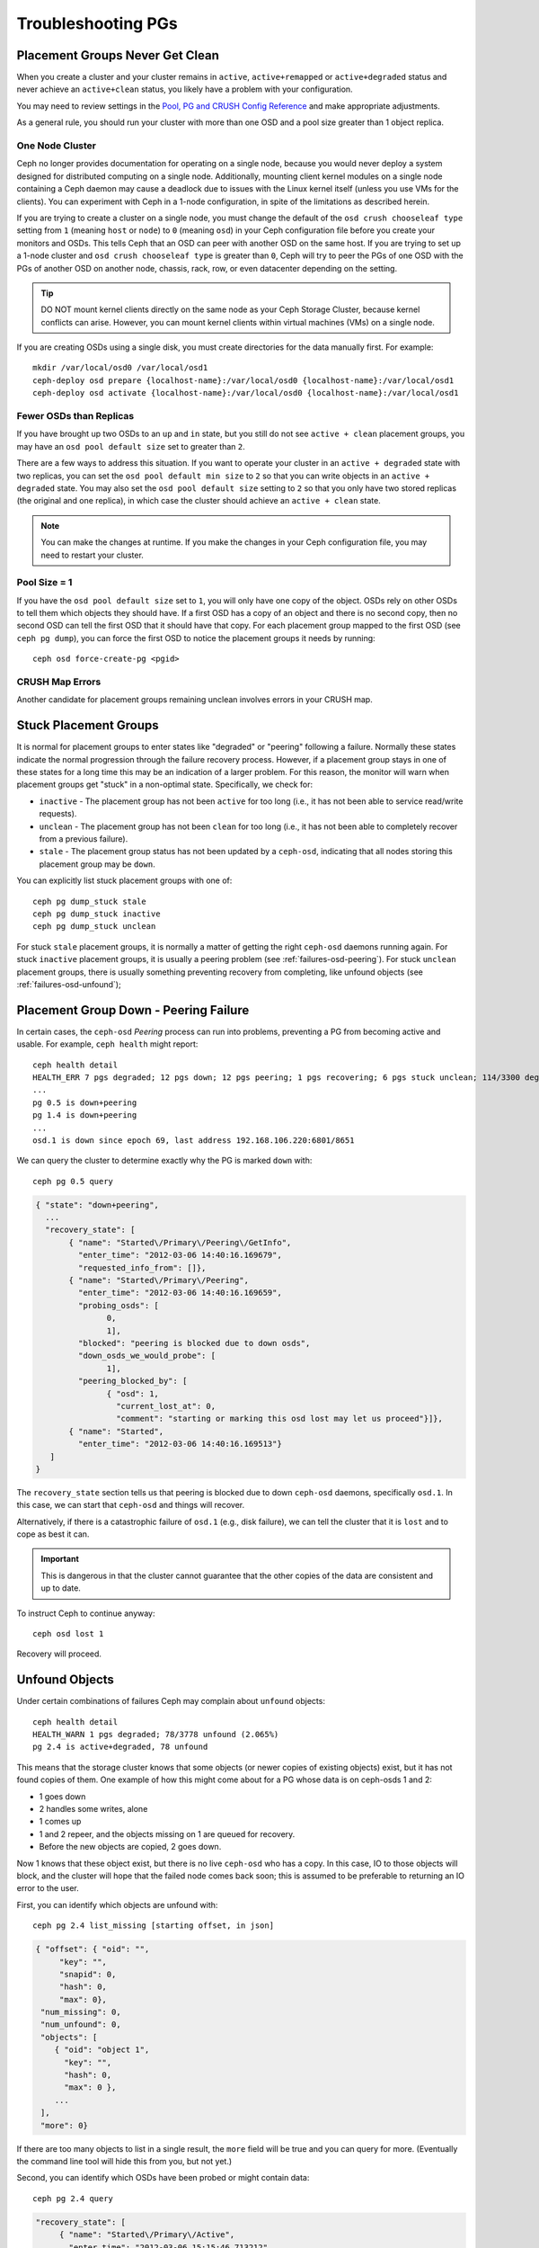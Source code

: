 =====================
 Troubleshooting PGs
=====================

Placement Groups Never Get Clean
================================

When you create a cluster and your cluster remains in ``active``,
``active+remapped`` or ``active+degraded`` status and never achieve an
``active+clean`` status, you likely have a problem with your configuration.

You may need to review settings in the `Pool, PG and CRUSH Config Reference`_
and make appropriate adjustments.

As a general rule, you should run your cluster with more than one OSD and a
pool size greater than 1 object replica.

One Node Cluster
----------------

Ceph no longer provides documentation for operating on a single node, because
you would never deploy a system designed for distributed computing on a single
node. Additionally, mounting client kernel modules on a single node containing a
Ceph  daemon may cause a deadlock due to issues with the Linux kernel itself
(unless you use VMs for the clients). You can experiment with Ceph in a 1-node
configuration, in spite of the limitations as described herein.

If you are trying to create a cluster on a single node, you must change the
default of the ``osd crush chooseleaf type`` setting from ``1`` (meaning
``host`` or ``node``) to ``0`` (meaning ``osd``) in your Ceph configuration
file before you create your monitors and OSDs. This tells Ceph that an OSD
can peer with another OSD on the same host. If you are trying to set up a
1-node cluster and ``osd crush chooseleaf type`` is greater than ``0``,
Ceph will try to peer the PGs of one OSD with the PGs of another OSD on
another node, chassis, rack, row, or even datacenter depending on the setting.

.. tip:: DO NOT mount kernel clients directly on the same node as your
   Ceph Storage Cluster, because kernel conflicts can arise. However, you
   can mount kernel clients within virtual machines (VMs) on a single node.

If you are creating OSDs using a single disk, you must create directories
for the data manually first. For example::

	mkdir /var/local/osd0 /var/local/osd1
	ceph-deploy osd prepare {localhost-name}:/var/local/osd0 {localhost-name}:/var/local/osd1
	ceph-deploy osd activate {localhost-name}:/var/local/osd0 {localhost-name}:/var/local/osd1


Fewer OSDs than Replicas
------------------------

If you have brought up two OSDs to an ``up`` and ``in`` state, but you still
do not see ``active + clean`` placement groups, you may have an
``osd pool default size`` set to greater than ``2``.

There are a few ways to address this situation. If you want to operate your
cluster in an ``active + degraded`` state with two replicas, you can set the
``osd pool default min size`` to ``2`` so that you can write objects in
an ``active + degraded`` state. You may also set the ``osd pool default size``
setting to ``2`` so that you only have two stored replicas (the original and
one replica), in which case the cluster should achieve an ``active + clean``
state.

.. note:: You can make the changes at runtime. If you make the changes in
   your Ceph configuration file, you may need to restart your cluster.


Pool Size = 1
-------------

If you have the ``osd pool default size`` set to ``1``, you will only have
one copy of the object. OSDs rely on other OSDs to tell them which objects
they should have. If a first OSD has a copy of an object and there is no
second copy, then no second OSD can tell the first OSD that it should have
that copy. For each placement group mapped to the first OSD (see
``ceph pg dump``), you can force the first OSD to notice the placement groups
it needs by running::

   	ceph osd force-create-pg <pgid>


CRUSH Map Errors
----------------

Another candidate for placement groups remaining unclean involves errors
in your CRUSH map.


Stuck Placement Groups
======================

It is normal for placement groups to enter states like "degraded" or "peering"
following a failure.  Normally these states indicate the normal progression
through the failure recovery process. However, if a placement group stays in one
of these states for a long time this may be an indication of a larger problem.
For this reason, the monitor will warn when placement groups get "stuck" in a
non-optimal state.  Specifically, we check for:

* ``inactive`` - The placement group has not been ``active`` for too long
  (i.e., it has not been able to service read/write requests).

* ``unclean`` - The placement group has not been ``clean`` for too long
  (i.e., it has not been able to completely recover from a previous failure).

* ``stale`` - The placement group status has not been updated by a ``ceph-osd``,
  indicating that all nodes storing this placement group may be ``down``.

You can explicitly list stuck placement groups with one of::

	ceph pg dump_stuck stale
	ceph pg dump_stuck inactive
	ceph pg dump_stuck unclean

For stuck ``stale`` placement groups, it is normally a matter of getting the
right ``ceph-osd`` daemons running again.  For stuck ``inactive`` placement
groups, it is usually a peering problem (see :ref:`failures-osd-peering`).  For
stuck ``unclean`` placement groups, there is usually something preventing
recovery from completing, like unfound objects (see
:ref:`failures-osd-unfound`);



.. _failures-osd-peering:

Placement Group Down - Peering Failure
======================================

In certain cases, the ``ceph-osd`` `Peering` process can run into
problems, preventing a PG from becoming active and usable.  For
example, ``ceph health`` might report::

	ceph health detail
	HEALTH_ERR 7 pgs degraded; 12 pgs down; 12 pgs peering; 1 pgs recovering; 6 pgs stuck unclean; 114/3300 degraded (3.455%); 1/3 in osds are down
	...
	pg 0.5 is down+peering
	pg 1.4 is down+peering
	...
	osd.1 is down since epoch 69, last address 192.168.106.220:6801/8651

We can query the cluster to determine exactly why the PG is marked ``down`` with::

	ceph pg 0.5 query

.. code-block:: javascript

 { "state": "down+peering",
   ...
   "recovery_state": [
        { "name": "Started\/Primary\/Peering\/GetInfo",
          "enter_time": "2012-03-06 14:40:16.169679",
          "requested_info_from": []},
        { "name": "Started\/Primary\/Peering",
          "enter_time": "2012-03-06 14:40:16.169659",
          "probing_osds": [
                0,
                1],
          "blocked": "peering is blocked due to down osds",
          "down_osds_we_would_probe": [
                1],
          "peering_blocked_by": [
                { "osd": 1,
                  "current_lost_at": 0,
                  "comment": "starting or marking this osd lost may let us proceed"}]},
        { "name": "Started",
          "enter_time": "2012-03-06 14:40:16.169513"}
    ]
 }

The ``recovery_state`` section tells us that peering is blocked due to
down ``ceph-osd`` daemons, specifically ``osd.1``.  In this case, we can start that ``ceph-osd``
and things will recover.

Alternatively, if there is a catastrophic failure of ``osd.1`` (e.g., disk
failure), we can tell the cluster that it is ``lost`` and to cope as
best it can.

.. important:: This is dangerous in that the cluster cannot
   guarantee that the other copies of the data are consistent
   and up to date.

To instruct Ceph to continue anyway::

	ceph osd lost 1

Recovery will proceed.


.. _failures-osd-unfound:

Unfound Objects
===============

Under certain combinations of failures Ceph may complain about
``unfound`` objects::

	ceph health detail
	HEALTH_WARN 1 pgs degraded; 78/3778 unfound (2.065%)
	pg 2.4 is active+degraded, 78 unfound

This means that the storage cluster knows that some objects (or newer
copies of existing objects) exist, but it has not found copies of them.
One example of how this might come about for a PG whose data is on ceph-osds
1 and 2:

* 1 goes down
* 2 handles some writes, alone
* 1 comes up
* 1 and 2 repeer, and the objects missing on 1 are queued for recovery.
* Before the new objects are copied, 2 goes down.

Now 1 knows that these object exist, but there is no live ``ceph-osd`` who
has a copy.  In this case, IO to those objects will block, and the
cluster will hope that the failed node comes back soon; this is
assumed to be preferable to returning an IO error to the user.

First, you can identify which objects are unfound with::

	ceph pg 2.4 list_missing [starting offset, in json]

.. code-block:: javascript

 { "offset": { "oid": "",
      "key": "",
      "snapid": 0,
      "hash": 0,
      "max": 0},
  "num_missing": 0,
  "num_unfound": 0,
  "objects": [
     { "oid": "object 1",
       "key": "",
       "hash": 0,
       "max": 0 },
     ...
  ],
  "more": 0}

If there are too many objects to list in a single result, the ``more``
field will be true and you can query for more.  (Eventually the
command line tool will hide this from you, but not yet.)

Second, you can identify which OSDs have been probed or might contain
data::

	ceph pg 2.4 query

.. code-block:: javascript

   "recovery_state": [
        { "name": "Started\/Primary\/Active",
          "enter_time": "2012-03-06 15:15:46.713212",
          "might_have_unfound": [
                { "osd": 1,
                  "status": "osd is down"}]},

In this case, for example, the cluster knows that ``osd.1`` might have
data, but it is ``down``.  The full range of possible states include:

* already probed
* querying
* OSD is down
* not queried (yet)

Sometimes it simply takes some time for the cluster to query possible
locations.

It is possible that there are other locations where the object can
exist that are not listed.  For example, if a ceph-osd is stopped and
taken out of the cluster, the cluster fully recovers, and due to some
future set of failures ends up with an unfound object, it will not
consider the long-departed ceph-osd as a potential location to
consider.  (This scenario, however, is unlikely.)

If all possible locations have been queried and objects are still
lost, you may have to give up on the lost objects. This, again, is
possible given unusual combinations of failures that allow the cluster
to learn about writes that were performed before the writes themselves
are recovered.  To mark the "unfound" objects as "lost"::

	ceph pg 2.5 mark_unfound_lost revert|delete

This the final argument specifies how the cluster should deal with
lost objects.

The "delete" option will forget about them entirely.

The "revert" option (not available for erasure coded pools) will
either roll back to a previous version of the object or (if it was a
new object) forget about it entirely.  Use this with caution, as it
may confuse applications that expected the object to exist.


Homeless Placement Groups
=========================

It is possible for all OSDs that had copies of a given placement groups to fail.
If that's the case, that subset of the object store is unavailable, and the
monitor will receive no status updates for those placement groups.  To detect
this situation, the monitor marks any placement group whose primary OSD has
failed as ``stale``.  For example::

	ceph health
	HEALTH_WARN 24 pgs stale; 3/300 in osds are down

You can identify which placement groups are ``stale``, and what the last OSDs to
store them were, with::

	ceph health detail
	HEALTH_WARN 24 pgs stale; 3/300 in osds are down
	...
	pg 2.5 is stuck stale+active+remapped, last acting [2,0]
	...
	osd.10 is down since epoch 23, last address 192.168.106.220:6800/11080
	osd.11 is down since epoch 13, last address 192.168.106.220:6803/11539
	osd.12 is down since epoch 24, last address 192.168.106.220:6806/11861

If we want to get placement group 2.5 back online, for example, this tells us that
it was last managed by ``osd.0`` and ``osd.2``.  Restarting those ``ceph-osd``
daemons will allow the cluster to recover that placement group (and, presumably,
many others).


Only a Few OSDs Receive Data
============================

If you have many nodes in your cluster and only a few of them receive data,
`check`_ the number of placement groups in your pool. Since placement groups get
mapped to OSDs, a small number of placement groups will not distribute across
your cluster. Try creating a pool with a placement group count that is a
multiple of the number of OSDs. See `Placement Groups`_ for details. The default
placement group count for pools is not useful, but you can change it `here`_.


Cannot Write Data
=================

If your cluster is up, but some OSDs are down and you cannot write data,
check to ensure that you have the minimum number of OSDs running for the
placement group. If you do not have the minimum number of OSDs running,
Ceph will not allow you to write data because there is no guarantee
that Ceph can replicate your data. See ``osd pool default min size``
in the `Pool, PG and CRUSH Config Reference`_ for details.


PGs Inconsistent
================

If you receive an ``active + clean + inconsistent`` state, this may happen
due to an error during scrubbing. As always, we can identify the inconsistent
placement group(s) with::

    $ ceph health detail
    HEALTH_ERR 1 pgs inconsistent; 2 scrub errors
    pg 0.6 is active+clean+inconsistent, acting [0,1,2]
    2 scrub errors

Or if you prefer inspecting the output in a programmatic way::

    $ rados list-inconsistent-pg rbd
    ["0.6"]

There is only one consistent state, but in the worst case, we could have
different inconsistencies in multiple perspectives found in more than one
objects. If an object named ``foo`` in PG ``0.6`` is truncated, we will have::

    $ rados list-inconsistent-obj 0.6 --format=json-pretty

.. code-block:: javascript

    {
        "epoch": 14,
        "inconsistents": [
            {
                "object": {
                    "name": "foo",
                    "nspace": "",
                    "locator": "",
                    "snap": "head",
                    "version": 1
                },
                "errors": [
                    "data_digest_mismatch",
                    "size_mismatch"
                ],
                "union_shard_errors": [
                    "data_digest_mismatch_oi",
                    "size_mismatch_oi"
                ],
                "selected_object_info": "0:602f83fe:::foo:head(16'1 client.4110.0:1 dirty|data_digest|omap_digest s 968 uv 1 dd e978e67f od ffffffff alloc_hint [0 0 0])",
                "shards": [
                    {
                        "osd": 0,
                        "errors": [],
                        "size": 968,
                        "omap_digest": "0xffffffff",
                        "data_digest": "0xe978e67f"
                    },
                    {
                        "osd": 1,
                        "errors": [],
                        "size": 968,
                        "omap_digest": "0xffffffff",
                        "data_digest": "0xe978e67f"
                    },
                    {
                        "osd": 2,
                        "errors": [
                            "data_digest_mismatch_oi",
                            "size_mismatch_oi"
                        ],
                        "size": 0,
                        "omap_digest": "0xffffffff",
                        "data_digest": "0xffffffff"
                    }
                ]
            }
        ]
    }

In this case, we can learn from the output:

* The only inconsistent object is named ``foo``, and it is its head that has
  inconsistencies.
* The inconsistencies fall into two categories:

  * ``errors``: these errors indicate inconsistencies between shards without a
    determination of which shard(s) are bad. Check for the ``errors`` in the
    `shards` array, if available, to pinpoint the problem.

    * ``data_digest_mismatch``: the digest of the replica read from OSD.2 is
      different from the ones of OSD.0 and OSD.1
    * ``size_mismatch``: the size of the replica read from OSD.2 is 0, while
      the size reported by OSD.0 and OSD.1 is 968.
  * ``union_shard_errors``: the union of all shard specific ``errors`` in
    ``shards`` array. The ``errors`` are set for the given shard that has the
    problem. They include errors like ``read_error``. The ``errors`` ending in
    ``oi`` indicate a comparison with ``selected_object_info``. Look at the
    ``shards`` array to determine which shard has which error(s).

    * ``data_digest_mismatch_oi``: the digest stored in the object-info is not
      ``0xffffffff``, which is calculated from the shard read from OSD.2
    * ``size_mismatch_oi``: the size stored in the object-info is different
      from the one read from OSD.2. The latter is 0.

You can repair the inconsistent placement group by executing::

	ceph pg repair {placement-group-ID}

Which overwrites the `bad` copies with the `authoritative` ones. In most cases,
Ceph is able to choose authoritative copies from all available replicas using
some predefined criteria. But this does not always work. For example, the stored
data digest could be missing, and the calculated digest will be ignored when
choosing the authoritative copies. So, please use the above command with caution.

If ``read_error`` is listed in the ``errors`` attribute of a shard, the
inconsistency is likely due to disk errors. You might want to check your disk
used by that OSD.

If you receive ``active + clean + inconsistent`` states periodically due to
clock skew, you may consider configuring your `NTP`_ daemons on your
monitor hosts to act as peers. See `The Network Time Protocol`_ and Ceph
`Clock Settings`_ for additional details.


Erasure Coded PGs are not active+clean
======================================

When CRUSH fails to find enough OSDs to map to a PG, it will show as a
``2147483647`` which is ITEM_NONE or ``no OSD found``. For instance::

     [2,1,6,0,5,8,2147483647,7,4]

Not enough OSDs
---------------

If the Ceph cluster only has 8 OSDs and the erasure coded pool needs
9, that is what it will show. You can either create another erasure
coded pool that requires less OSDs::

     ceph osd erasure-code-profile set myprofile k=5 m=3
     ceph osd pool create erasurepool 16 16 erasure myprofile

or add a new OSDs and the PG will automatically use them.

CRUSH constraints cannot be satisfied
-------------------------------------

If the cluster has enough OSDs, it is possible that the CRUSH ruleset
imposes constraints that cannot be satisfied. If there are 10 OSDs on
two hosts and the CRUSH rulesets require that no two OSDs from the
same host are used in the same PG, the mapping may fail because only
two OSD will be found. You can check the constraint by displaying the
ruleset::

    $ ceph osd crush rule ls
    [
        "replicated_ruleset",
        "erasurepool"]
    $ ceph osd crush rule dump erasurepool
    { "rule_id": 1,
      "rule_name": "erasurepool",
      "ruleset": 1,
      "type": 3,
      "min_size": 3,
      "max_size": 20,
      "steps": [
            { "op": "take",
              "item": -1,
              "item_name": "default"},
            { "op": "chooseleaf_indep",
              "num": 0,
              "type": "host"},
            { "op": "emit"}]}


You can resolve the problem by creating a new pool in which PGs are allowed
to have OSDs residing on the same host with::

     ceph osd erasure-code-profile set myprofile crush-failure-domain=osd
     ceph osd pool create erasurepool 16 16 erasure myprofile

CRUSH gives up too soon
-----------------------

If the Ceph cluster has just enough OSDs to map the PG (for instance a
cluster with a total of 9 OSDs and an erasure coded pool that requires
9 OSDs per PG), it is possible that CRUSH gives up before finding a
mapping. It can be resolved by:

* lowering the erasure coded pool requirements to use less OSDs per PG
  (that requires the creation of another pool as erasure code profiles
  cannot be dynamically modified).

* adding more OSDs to the cluster (that does not require the erasure
  coded pool to be modified, it will become clean automatically)

* use a hand made CRUSH ruleset that tries more times to find a good
  mapping. It can be done by setting ``set_choose_tries`` to a value
  greater than the default.

You should first verify the problem with ``crushtool`` after
extracting the crushmap from the cluster so your experiments do not
modify the Ceph cluster and only work on a local files::

    $ ceph osd crush rule dump erasurepool
    { "rule_name": "erasurepool",
      "ruleset": 1,
      "type": 3,
      "min_size": 3,
      "max_size": 20,
      "steps": [
            { "op": "take",
              "item": -1,
              "item_name": "default"},
            { "op": "chooseleaf_indep",
              "num": 0,
              "type": "host"},
            { "op": "emit"}]}
    $ ceph osd getcrushmap > crush.map
    got crush map from osdmap epoch 13
    $ crushtool -i crush.map --test --show-bad-mappings \
       --rule 1 \
       --num-rep 9 \
       --min-x 1 --max-x $((1024 * 1024))
    bad mapping rule 8 x 43 num_rep 9 result [3,2,7,1,2147483647,8,5,6,0]
    bad mapping rule 8 x 79 num_rep 9 result [6,0,2,1,4,7,2147483647,5,8]
    bad mapping rule 8 x 173 num_rep 9 result [0,4,6,8,2,1,3,7,2147483647]

Where ``--num-rep`` is the number of OSDs the erasure code crush
ruleset needs, ``--rule`` is the value of the ``ruleset`` field
displayed by ``ceph osd crush rule dump``.  The test will try mapping
one million values (i.e. the range defined by ``[--min-x,--max-x]``)
and must display at least one bad mapping. If it outputs nothing it
means all mappings are successfull and you can stop right there: the
problem is elsewhere.

The crush ruleset can be edited by decompiling the crush map::

    $ crushtool --decompile crush.map > crush.txt

and adding the following line to the ruleset::

    step set_choose_tries 100

The relevant part of of the ``crush.txt`` file should look something
like::

     rule erasurepool {
             ruleset 1
             type erasure
             min_size 3
             max_size 20
             step set_chooseleaf_tries 5
             step set_choose_tries 100
             step take default
             step chooseleaf indep 0 type host
             step emit
     }

It can then be compiled and tested again::

    $ crushtool --compile crush.txt -o better-crush.map

When all mappings succeed, an histogram of the number of tries that
were necessary to find all of them can be displayed with the
``--show-choose-tries`` option of ``crushtool``::

    $ crushtool -i better-crush.map --test --show-bad-mappings \
       --show-choose-tries \
       --rule 1 \
       --num-rep 9 \
       --min-x 1 --max-x $((1024 * 1024))
    ...
    11:        42
    12:        44
    13:        54
    14:        45
    15:        35
    16:        34
    17:        30
    18:        25
    19:        19
    20:        22
    21:        20
    22:        17
    23:        13
    24:        16
    25:        13
    26:        11
    27:        11
    28:        13
    29:        11
    30:        10
    31:         6
    32:         5
    33:        10
    34:         3
    35:         7
    36:         5
    37:         2
    38:         5
    39:         5
    40:         2
    41:         5
    42:         4
    43:         1
    44:         2
    45:         2
    46:         3
    47:         1
    48:         0
    ...
    102:         0
    103:         1
    104:         0
    ...

It took 11 tries to map 42 PGs, 12 tries to map 44 PGs etc. The highest number of tries is the minimum value of ``set_choose_tries`` that prevents bad mappings (i.e. 103 in the above output because it did not take more than 103 tries for any PG to be mapped).

.. _check: ../../operations/placement-groups#get-the-number-of-placement-groups
.. _here: ../../configuration/pool-pg-config-ref
.. _Placement Groups: ../../operations/placement-groups
.. _Pool, PG and CRUSH Config Reference: ../../configuration/pool-pg-config-ref
.. _NTP: http://en.wikipedia.org/wiki/Network_Time_Protocol
.. _The Network Time Protocol: http://www.ntp.org/
.. _Clock Settings: ../../configuration/mon-config-ref/#clock
